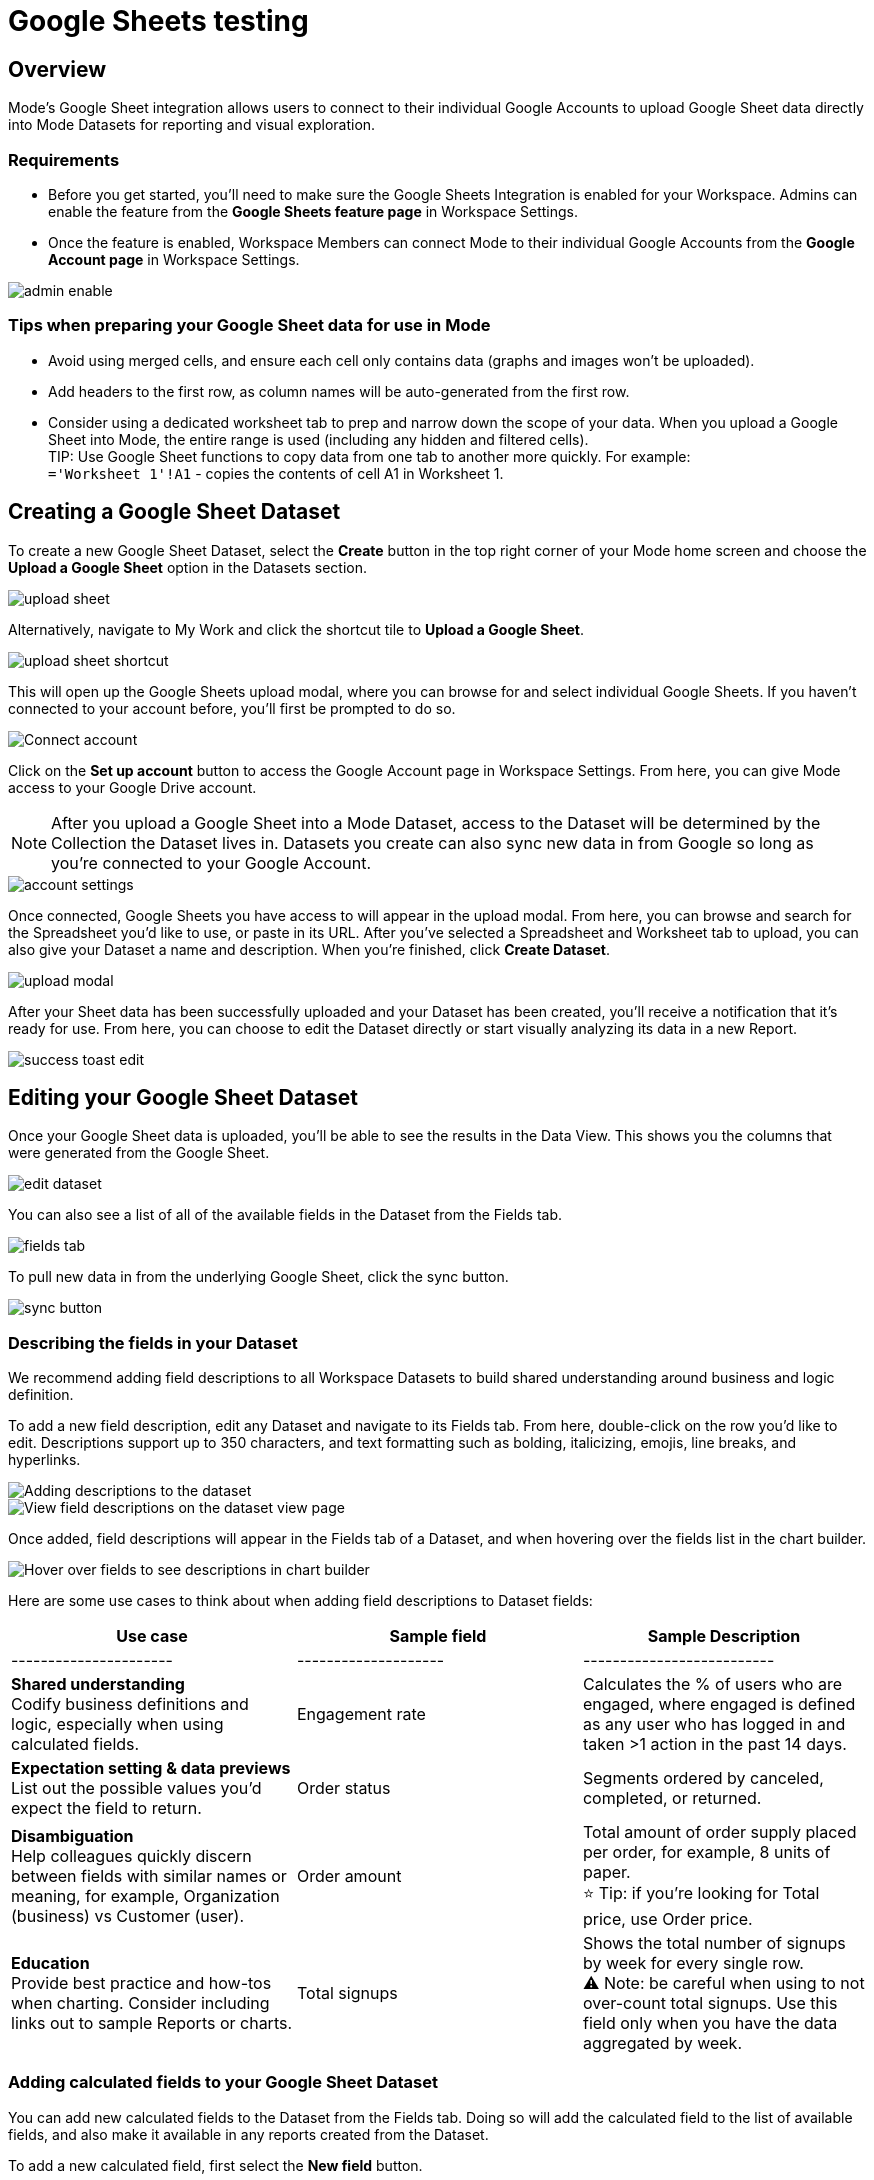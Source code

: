 = Google Sheets testing
:categories: ["Integrations"]
:categories_weight: 3
:date: 2024-05-31
:description: testing
:hide_from_nav: true
:ogdescription: testing
:path: /articles/google-sheets-testing
:brand: Mode

== Overview

{brand}'s Google Sheet integration allows users to connect to their individual Google Accounts to upload Google Sheet data directly into {brand} Datasets for reporting and visual exploration.

=== Requirements

* Before you get started, you'll need to make sure the Google Sheets Integration is enabled for your Workspace.
Admins can enable the feature from the *Google Sheets feature page* in Workspace Settings.
* Once the feature is enabled, Workspace Members can connect {brand} to their individual Google Accounts from the *Google Account page* in Workspace Settings.

image::1-admin-enable.png[admin enable]

=== Tips when preparing your Google Sheet data for use in {brand}

* Avoid using merged cells, and ensure each cell only contains data (graphs and images won't be uploaded).
* Add headers to the first row, as column names will be auto-generated from the first row.
* Consider using a dedicated worksheet tab to prep and narrow down the scope of your data.
When you upload a Google Sheet into {brand}, the entire range is used (including any hidden and filtered cells). +
TIP: Use Google Sheet functions to copy data from one tab to another more quickly.
For example: +
`='Worksheet 1'!A1` - copies the contents of cell A1 in Worksheet 1.

== Creating a Google Sheet Dataset

To create a new Google Sheet Dataset, select the *Create* button in the top right corner of your {brand} home screen and choose the *Upload a Google Sheet* option in the Datasets section.

image::2-upload-sheet.png[upload sheet]

Alternatively, navigate to My Work and click the shortcut tile to *Upload a Google Sheet*.

image::3-upload-sheet-shortcut-tile.png[upload sheet shortcut]

This will open up the Google Sheets upload modal, where you can browse for and select individual Google Sheets.
If you haven't connected to your account before, you'll first be prompted to do so.

image::4-connect-account-modal.png[Connect account]

Click on the *Set up account* button to access the Google Account page in Workspace Settings.
From here, you can give {brand} access to your Google Drive account.

NOTE: After you upload a Google Sheet into a {brand} Dataset, access to the Dataset will be determined by the Collection the Dataset lives in. Datasets you create can also sync new data in from Google so long as you're connected to your Google Account.

image::5-connect-account-settings-page.png[account settings]

Once connected, Google Sheets you have access to will appear in the upload modal.
From here, you can browse and search for the Spreadsheet you'd like to use, or paste in its URL.
After you've selected a Spreadsheet and Worksheet tab to upload, you can also give your Dataset a name and description.
When you're finished, click *Create Dataset*.

image::6-upload-modal.png[upload modal]

After your Sheet data has been successfully uploaded and your Dataset has been created, you'll receive a notification that it's ready for use.
From here, you can choose to edit the Dataset directly or start visually analyzing its data in a new Report.

image::7-success-toast-edit.png[success toast edit]

== Editing your Google Sheet Dataset

Once your Google Sheet data is uploaded, you'll be able to see the results in the Data View.
This shows you the columns that were generated from the Google Sheet.

image::8-data-tab.png[edit dataset]

You can also see a list of all of the available fields in the Dataset from the Fields tab.

image::9-fields-tab.png[fields tab]

To pull new data in from the underlying Google Sheet, click the sync button.

image::10-sync-button.png[sync button]

=== Describing the fields in your Dataset

We recommend adding field descriptions to all Workspace Datasets to build shared understanding around business and logic definition.

To add a new field description, edit any Dataset and navigate to its Fields tab.
From here, double-click on the row you'd like to edit.
Descriptions support up to 350 characters, and text formatting such as bolding, italicizing, emojis, line breaks, and hyperlinks.

image::1-add-description.png[Adding descriptions to the dataset]

image::2-fields-view-page.png[View field descriptions on the dataset view page]

Once added, field descriptions will appear in the Fields tab of a Dataset, and when hovering over the fields list in the chart builder.

image::3-hover-description.png[Hover over fields to see descriptions in chart builder]

// <highlight type="tip">**TIP**: Field description tooltips have a 250px max width. To see how your description will appear when charting off the data, add your Dataset to a Report and navigate to the given field from within the chart builder. </highlight>

Here are some use cases to think about when adding field descriptions to Dataset fields:

[options="header"]
|===
| Use case    | Sample field       |  Sample Description

| ----------------------     | --------------------          | --------------------------

|*Shared understanding* +
Codify business definitions and logic, especially when using calculated fields. | Engagement rate   | Calculates the % of users who are engaged, where engaged is defined as any user who has logged in and taken >1 action in the past 14 days.

|*Expectation setting & data previews* +
List out the possible values you'd expect the field to return.  | Order status  | Segments ordered by canceled, completed, or returned.

|*Disambiguation* +
Help colleagues quickly discern between fields with similar names or meaning, for example, Organization (business) vs Customer (user).  | Order amount    | Total amount of order supply placed per order, for example, 8 units of paper. +
 ⭐️ Tip: if you're looking for Total price, use Order price.

|*Education* +
Provide best practice and how-tos when charting.
Consider including links out to sample Reports or charts. | Total signups     | Shows the total number of signups by week for every single row. +
⚠️ Note: be careful when using to not over-count total signups.
Use this field only when you have the data aggregated by week.
|===

=== Adding calculated fields to your Google Sheet Dataset

You can add new calculated fields to the Dataset from the Fields tab.
Doing so will add the calculated field to the list of available fields, and also make it available in any reports created from the Dataset.

To add a new calculated field, first select the *New field* button.

image::add_calc_fields.png[Adding calculated fields to the dataset]

Then enter the formula for your calculated field, along with adding a name.
To save the calculated field, select the *Apply & Close* button.

image::add_calc_fields2.png[Adding calculated fields to the dataset]

=== Viewing source information

Information about the underlying Google Sheet that was used to generate the Dataset can be accessed from the Source tab.

image::11-source-tab.png[source tab]

=== Updating your Dataset's name and description

You can change the name and description for your Dataset at any point.
To do so, select the caret next to the Dataset name in the header.
From the dropdown, select *Rename*.

image::12-rename.png[rename]

Enter the desired Dataset name and description.
Then select *Save*.
We recommend using consistent naming conventions and adding detailed descriptions to your datasets.
Doing so will help other team members find and understand how to use the Dataset.

=== Scheduling a Google Sheet Dataset

You can set a schedule for your Dataset to sync in data from the underlying Google Sheet on a cadence.
After a Google Sheet Dataset finishes syncing, all associated Reports built using the Dataset will be able to pull in the fresh data.

To create a new schedule, select the caret next to the Dataset name and choose *Schedule*.
Then, select *Create New Schedule* to open the scheduling options.
From here, you can set the refresh frequency, as well as the specific time and timezone.

image::13-scheduler.png[scheduler]

=== Moving a Google Sheet Dataset to a Collection

The final step when creating a Dataset is to move it into a Collection.
You can think of this action as publishing the Dataset, as it makes the Dataset available for other team members to access and use it.

To move the Dataset to a Collection, select the *Move to a Collection* button in the top right corner of the Datasets editor.

This will open a modal displaying all of the available Collections.

image::move_to.png[Moving a dataset]

Select the Collection you want to add the Dataset to, then select *Move*.

== Viewing a Google Sheet Dataset

To view a Dataset you've just created, select the *View* button in the top right corner of the Datasets editor.

image::14-view-dataset.png[view dataset]

From here, you can view the Data, Fields, and Source tabs, Dataset details, as well as export or copy the data.

In the Details pane, you can see information about the Dataset, including the Collection it lives in, description, when it was last synced, any schedules it has, and which Reports are built from the Dataset.
To view a list of Reports created from the Dataset, select the *Used in* link to open a modal displaying all child Reports.

image::dataset-used-in.gif[Details pane]

Reports you don't have access to will still appear in the count, but will be obfuscated or un-viewable.

// <highlight type="note">**NOTE**: Reports you don’t have access to will still appear in the count, but will be obfuscated/un-viewable.</highlight>

== Using your Google Sheet Dataset in a Report

You can add a Dataset to any Report for which you have edit access.
There are a few ways to use your Google Sheet Dataset in a Report:

. After your Sheet data has been successfully uploaded and your Dataset has been created, you'll receive a notification that it's ready for use.
From here, you can choose to edit the Dataset directly or start visually analyzing its data in a new Report.
+
image::15-use-in-report.png[view dataset]

. While editing or viewing a Google Sheet Dataset, click the *Use in New Report* button located in the header.
. From within an existing Report, select the *+ Add Data* button located in the left navigation panel.
This will open up the Datasets browser so you can search for existing Datasets to add to your Report.

NOTE: Personal Datasets won't appear in the Datasets browser or when searching, and can only be added to existing Reports via URL.
To make your Google Sheet Datasets more discoverable, move them to a Workspace Collection.

Once your Report is created and the Dataset is added, a flat table visualization will also be created by default.
You can filter and sort the data on the table visualization or create additional visualizations using the data in the Dataset.

image::11-make-chart.png[New chart]

=== Refreshing data in a Dataset-based Report

New Google Sheet Dataset data can be synced into {brand} via a Dataset schedule, or manually from within the Datasets editor.
When you run your Report or refresh an individual Dataset from within a Report, {brand} will check to see if there's a newer Google Sheet Dataset sync available, load it in, and snapshot its results within your Report's Run History.

Datasets will be badged in the Report edit view when there is a fresher sync available, so you know when to refresh your Report.

image::16-gsheets-data-refresh-available.png[use in report]

== Google Sheet Dataset permissions

After you've authorized access to your Google Account, you'll be able to browse and upload any Google Sheets you have access to in Google Drive.

Once you upload a Google Sheet into a {brand} Dataset, access to the Dataset will be determined *solely by the Collection it lives in*.
Datasets you create can continue to sync new data in from Google so long as you're connected to your Google Account.

== FAQs

[discrete]
=== *Q: Can I access my Google Sheet Datasets in the SQL editor for querying or joining?*

No.
Currently, Reusable Datasets can only be used for visual analysis via Quick Charts and the Visual Explorer.
The ability to query and join Reusable Datasets is on the roadmap, and will be introduced as a future feature.

[discrete]
=== *Q: Can I access my Google Sheet Datasets as dataframes in the Notebook?*

Currently, only query results within a given Report can be referenced as dataframes.
However, the ability to reference Datasets that you've added to your Report as dataframes is a feature on the roadmap and will be coming soon!

[discrete]
=== *Q: Can I add custom HTML to Reports that are using Google Sheets Datasets?*

You can customize the styling of your Report's layout using the HTML editor, but any custom JavaScript including link:https://mode.com/example-gallery/[example gallery code,window=_blank] that uses link:https://github.com/mode/alamode[alamode,window=_blank] is unsupported for Reports using Google Sheets Datasets.

[discrete]
=== *Q: How big can my Google Sheets Datasets be?*

Google Sheet Datasets adhere to your Workspace's data plan, and follow the same per query result cap.
Google also limits the amount of data per Sheet to 10M cells, or up to 100MB.

[discrete]
=== *Q: Can I sync my Google Sheet Datasets to GitHub?*

Currently, only query-backed Datasets can be synced to GitHub.
There is also a known bug when syncing Reports that contain Google Sheet Datasets to GitHub, causing any Google Sheet Datasets to appear as empty .sql files.

[discrete]
=== *Q: If I make changes to my underlying Google Sheet, how are they reflected in {brand}?*

To update your Google Sheet Dataset to reflect any changes made to the underlying Google Sheet, click the *Sync* button in the Datasets editor, or set up a schedule to sync new data in on a schedule.

[discrete]
=== *Q: Can I select a range of data to upload when creating a Google Sheet Dataset?*

No.
Today, when you select a Google Sheet tab, the entire tab is uploaded (including any hidden or filtered cells).
You might consider using a dedicated Worksheet tab to prep and narrow down the scope of your data.

[discrete]
=== *Q: Can I upload multiple Sheets at the same time?*

No, you can only select one Google Sheet tab to upload at a time, as Datasets can only contain a single table.

[discrete]
=== *Q: What happens if I delete a Google Sheet Dataset?*

The Dataset will be permanently removed from your Workspace, and any dependent Reports, Charts, or Calculated Fields will break.

image::4-delete-dataset.png[Delete Dataset confirmation]

[discrete]
=== *Q: What happens to my Google Sheet Datasets if I disconnect my Google account from {brand}?*

Disconnecting your Google Account will prevent you from creating new Datasets using Google Sheet data until you reconnect.

Existing Datasets built on the connection will continue to use the last successful sync but won't be able to sync in new data unless you reconnect, which could break existing schedules.

[discrete]
=== *Q: As an admin, what happens to existing Google Sheet Datasets if I disable the Google Sheets integration for my Workspace?*

Disabling the Google Sheets integration will log out any Members currently connected to Google, and prevent them from re-connecting or creating new Datasets from Google Sheet data.

Existing Datasets built via the Google Sheets integration will continue to use the last successful sync but won't be able to sync in new data, which could break existing refresh schedules.
